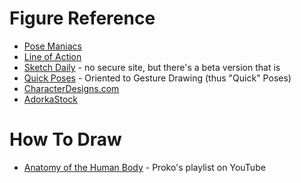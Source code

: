 #+BEGIN_COMMENT
.. title: Figure Drawing Sites
.. slug: figure-drawing-sites
.. date: 2023-10-03 13:59:38 UTC-07:00
.. tags: sites,figure drawing
.. category: Figure Drawing
.. link: 
.. description: Links to figure drawing sites.
.. type: text
.. status: 
.. updated: 

#+END_COMMENT

* Figure Reference
- [[https://www.posemaniacs.com/][Pose Maniacs]]
- [[https://line-of-action.com/][Line of Action]]
- [[http://reference.sketchdaily.net/en][Sketch Daily]] - no secure site, but there's a beta version that is
- [[https://quickposes.com/en][Quick Poses]] - Oriented to Gesture Drawing (thus "Quick" Poses)
- [[https://www.characterdesigns.com/characterdesignscom][CharacterDesigns.com]]
- [[https://www.adorkastock.com/sketch/][AdorkaStock]]

* How To Draw

- [[https://www.youtube.com/playlist?list=PLtG4P3lq8RHFBeVaruf2JjyQmZJH4__Zv][Anatomy of the Human Body]] - Proko's playlist on YouTube
